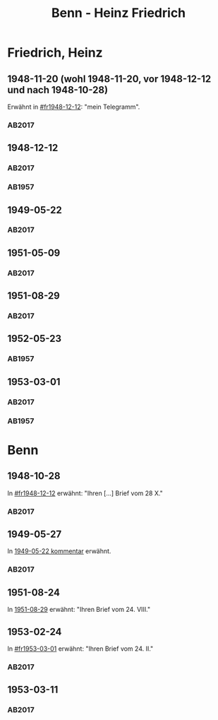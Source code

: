#+STARTUP: content
#+STARTUP: showall
# +STARTUP: showeverything
#+TITLE: Benn - Heinz Friedrich

* Friedrich, Heinz
:PROPERTIES:
:EMPF:     1
:FROM: Benn
:TO: Friedrich, Heinz
:CUSTOM_ID: friedrich_heinz_1922
:GEB:      1922
:TOD:      2004
:END:
** 1948-11-20 (wohl 1948-11-20, vor 1948-12-12 und nach 1948-10-28)
   :PROPERTIES:
   :CUSTOM_ID: fr1948-11-20
   :TRAD:     DLA/Benn (entwurf)
   :END:      
Erwähnt in [[#fr1948-12-12]]: "mein Telegramm".
*** AB2017
    :PROPERTIES:
    :NR:       
    :S:        475 (kommentar zu nr. 135)
    :AUSL:     
    :FAKS:     
    :S_KOM:    475
    :VORL:     
    :END:
** 1948-12-12
   :PROPERTIES:
   :CUSTOM_ID: fr1948-12-12
   :TRAD:     BStB / Nachlass H. Friedrich
   :ORT:      Berlin
   :END:      
*** AB2017
    :PROPERTIES:
    :NR:       135
    :S:        156-57
    :AUSL:     
    :FAKS:     
    :S_KOM:    475-76
    :VORL:     
    :END:
*** AB1957
:PROPERTIES:
:S: 130-31
:S_KOM: 358
:END:
** 1949-05-22
   :PROPERTIES:
   :CUSTOM_ID: fr1949-05-22
   :TRAD: BStB / Nachlass H. Friedrich
   :ORT: Berlin
   :END:
*** AB2017
    :PROPERTIES:
    :NR:       147
    :S:        177-79
    :AUSL:     
    :FAKS:     
    :S_KOM:    487-88
    :VORL:     
    :END:
** 1951-05-09
   :PROPERTIES:
   :CUSTOM_ID: fr1951-05-09
   :TRAD: BStB / Nachlass H. Friedrich
   :ORT: Berlin
   :END:
*** AB2017
    :PROPERTIES:
    :NR:       191
    :S:        238-39
    :AUSL:     
    :FAKS:     
    :S_KOM:    526
    :VORL:     
    :END:
** 1951-08-29
   :PROPERTIES:
   :CUSTOM_ID: fr1951-08-29
   :TRAD: BStB / Nachlass H. Friedrich
   :ORT: Berlin
   :END:
*** AB2017
    :PROPERTIES:
    :NR:       199
    :S:        246-47
    :AUSL:     
    :FAKS:     
    :S_KOM:    532
    :VORL:     
    :END:
** 1952-05-23
   :PROPERTIES:
   :CUSTOM_ID: fr1952-05-23
   :TRAD:     
   :ORT:      Berlin
   :END:      
*** AB1957
:PROPERTIES:
:S: 233
:S_KOM: 376
:END:
** 1953-03-01
   :PROPERTIES:
   :CUSTOM_ID: fr1953-03-01
   :TRAD:     BStB / Nachlass H. Friedrich
   :ORT:      Berlin
   :END:      
*** AB2017
    :PROPERTIES:
    :NR:       220
    :S:        265
    :AUSL:     
    :FAKS:     
    :S_KOM:    545
    :VORL:     
    :END:
*** AB1957
:PROPERTIES:
:S: 245
:S_KOM: 378
:END:
* Benn
:PROPERTIES:
:TO: Benn
:FROM: Friedrich, Heinz
:END:
** 1948-10-28
   :PROPERTIES:
   :TRAD:     DLA/Benn
   :END:
In [[#fr1948-12-12]] erwähnt: "Ihren [...] Brief vom 28 X."
*** AB2017
    :PROPERTIES:
    :NR:       
    :S:        475 (kommentar zu nr. 135)
    :AUSL:     paraphrase
    :FAKS:     
    :S_KOM:    
    :VORL:     
    :END:
** 1949-05-27
   :PROPERTIES:
   :TRAD:     DLA/Benn
   :END:
In [[#fr1949-05-22][1949-05-22 kommentar]] erwähnt.
*** AB2017
    :PROPERTIES:
    :NR:       
    :S:        487 (kommentar zu nr. 147)
    :AUSL:     paraphrase
    :FAKS:     
    :S_KOM:    
    :VORL:     
    :END:
** 1951-08-24
   :PROPERTIES:
   :TRAD:   u  
   :END:
In [[#fr1951-08-29][1951-08-29]] erwähnt: "Ihren Brief vom 24. VIII."
** 1953-02-24
   :PROPERTIES:
   :TRAD:     DLA/Benn
   :END:
In [[#fr1953-03-01]] erwähnt: "Ihren Brief vom 24. II."
*** AB2017
    :PROPERTIES:
    :NR:       
    :S:        545 (kommentar zu nr. 220)
    :AUSL:     paraphrase mit zitat
    :FAKS:     
    :S_KOM:    545
    :VORL:     
    :END:
** 1953-03-11
   :PROPERTIES:
   :CUSTOM_ID: frb1953-03-11
   :TRAD:     DLA/Benn
   :END:
*** AB2017
    :PROPERTIES:
    :NR:       
    :S:        545 (kommentar zu nr. 220)
    :AUSL:     paraphrase
    :FAKS:     
    :S_KOM:    545
    :VORL:     
    :END:
